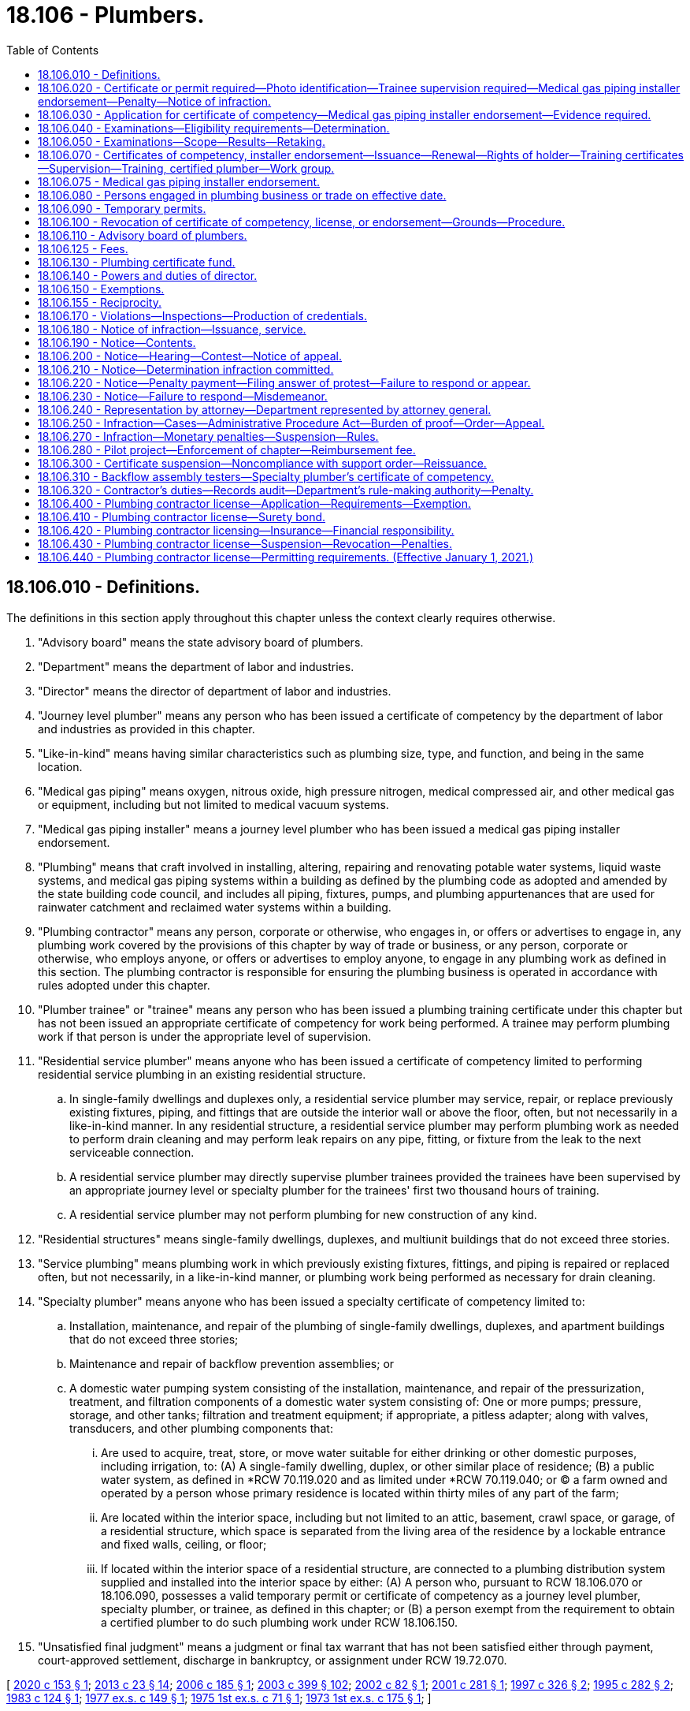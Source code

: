 = 18.106 - Plumbers.
:toc:

== 18.106.010 - Definitions.
The definitions in this section apply throughout this chapter unless the context clearly requires otherwise.

. "Advisory board" means the state advisory board of plumbers.

. "Department" means the department of labor and industries.

. "Director" means the director of department of labor and industries.

. "Journey level plumber" means any person who has been issued a certificate of competency by the department of labor and industries as provided in this chapter.

. "Like-in-kind" means having similar characteristics such as plumbing size, type, and function, and being in the same location.

. "Medical gas piping" means oxygen, nitrous oxide, high pressure nitrogen, medical compressed air, and other medical gas or equipment, including but not limited to medical vacuum systems.

. "Medical gas piping installer" means a journey level plumber who has been issued a medical gas piping installer endorsement.

. "Plumbing" means that craft involved in installing, altering, repairing and renovating potable water systems, liquid waste systems, and medical gas piping systems within a building as defined by the plumbing code as adopted and amended by the state building code council, and includes all piping, fixtures, pumps, and plumbing appurtenances that are used for rainwater catchment and reclaimed water systems within a building.

. "Plumbing contractor" means any person, corporate or otherwise, who engages in, or offers or advertises to engage in, any plumbing work covered by the provisions of this chapter by way of trade or business, or any person, corporate or otherwise, who employs anyone, or offers or advertises to employ anyone, to engage in any plumbing work as defined in this section. The plumbing contractor is responsible for ensuring the plumbing business is operated in accordance with rules adopted under this chapter.

. "Plumber trainee" or "trainee" means any person who has been issued a plumbing training certificate under this chapter but has not been issued an appropriate certificate of competency for work being performed. A trainee may perform plumbing work if that person is under the appropriate level of supervision.

. "Residential service plumber" means anyone who has been issued a certificate of competency limited to performing residential service plumbing in an existing residential structure.

.. In single-family dwellings and duplexes only, a residential service plumber may service, repair, or replace previously existing fixtures, piping, and fittings that are outside the interior wall or above the floor, often, but not necessarily in a like-in-kind manner. In any residential structure, a residential service plumber may perform plumbing work as needed to perform drain cleaning and may perform leak repairs on any pipe, fitting, or fixture from the leak to the next serviceable connection.

.. A residential service plumber may directly supervise plumber trainees provided the trainees have been supervised by an appropriate journey level or specialty plumber for the trainees' first two thousand hours of training.

.. A residential service plumber may not perform plumbing for new construction of any kind.

. "Residential structures" means single-family dwellings, duplexes, and multiunit buildings that do not exceed three stories.

. "Service plumbing" means plumbing work in which previously existing fixtures, fittings, and piping is repaired or replaced often, but not necessarily, in a like-in-kind manner, or plumbing work being performed as necessary for drain cleaning.

. "Specialty plumber" means anyone who has been issued a specialty certificate of competency limited to:

.. Installation, maintenance, and repair of the plumbing of single-family dwellings, duplexes, and apartment buildings that do not exceed three stories;

.. Maintenance and repair of backflow prevention assemblies; or

.. A domestic water pumping system consisting of the installation, maintenance, and repair of the pressurization, treatment, and filtration components of a domestic water system consisting of: One or more pumps; pressure, storage, and other tanks; filtration and treatment equipment; if appropriate, a pitless adapter; along with valves, transducers, and other plumbing components that:

... Are used to acquire, treat, store, or move water suitable for either drinking or other domestic purposes, including irrigation, to: (A) A single-family dwelling, duplex, or other similar place of residence; (B) a public water system, as defined in *RCW 70.119.020 and as limited under *RCW 70.119.040; or (C) a farm owned and operated by a person whose primary residence is located within thirty miles of any part of the farm;

... Are located within the interior space, including but not limited to an attic, basement, crawl space, or garage, of a residential structure, which space is separated from the living area of the residence by a lockable entrance and fixed walls, ceiling, or floor;

... If located within the interior space of a residential structure, are connected to a plumbing distribution system supplied and installed into the interior space by either: (A) A person who, pursuant to RCW 18.106.070 or 18.106.090, possesses a valid temporary permit or certificate of competency as a journey level plumber, specialty plumber, or trainee, as defined in this chapter; or (B) a person exempt from the requirement to obtain a certified plumber to do such plumbing work under RCW 18.106.150.

. "Unsatisfied final judgment" means a judgment or final tax warrant that has not been satisfied either through payment, court-approved settlement, discharge in bankruptcy, or assignment under RCW 19.72.070.

[ http://lawfilesext.leg.wa.gov/biennium/2019-20/Pdf/Bills/Session%20Laws/Senate/6170.SL.pdf?cite=2020%20c%20153%20§%201[2020 c 153 § 1]; http://lawfilesext.leg.wa.gov/biennium/2013-14/Pdf/Bills/Session%20Laws/Senate/5077-S.SL.pdf?cite=2013%20c%2023%20§%2014[2013 c 23 § 14]; http://lawfilesext.leg.wa.gov/biennium/2005-06/Pdf/Bills/Session%20Laws/Senate/6225-S.SL.pdf?cite=2006%20c%20185%20§%201[2006 c 185 § 1]; http://lawfilesext.leg.wa.gov/biennium/2003-04/Pdf/Bills/Session%20Laws/Senate/5713-S.SL.pdf?cite=2003%20c%20399%20§%20102[2003 c 399 § 102]; http://lawfilesext.leg.wa.gov/biennium/2001-02/Pdf/Bills/Session%20Laws/House/2470-S.SL.pdf?cite=2002%20c%2082%20§%201[2002 c 82 § 1]; http://lawfilesext.leg.wa.gov/biennium/2001-02/Pdf/Bills/Session%20Laws/House/2172-S.SL.pdf?cite=2001%20c%20281%20§%201[2001 c 281 § 1]; http://lawfilesext.leg.wa.gov/biennium/1997-98/Pdf/Bills/Session%20Laws/Senate/5749-S.SL.pdf?cite=1997%20c%20326%20§%202[1997 c 326 § 2]; http://lawfilesext.leg.wa.gov/biennium/1995-96/Pdf/Bills/Session%20Laws/House/1445.SL.pdf?cite=1995%20c%20282%20§%202[1995 c 282 § 2]; http://leg.wa.gov/CodeReviser/documents/sessionlaw/1983c124.pdf?cite=1983%20c%20124%20§%201[1983 c 124 § 1]; http://leg.wa.gov/CodeReviser/documents/sessionlaw/1977ex1c149.pdf?cite=1977%20ex.s.%20c%20149%20§%201[1977 ex.s. c 149 § 1]; http://leg.wa.gov/CodeReviser/documents/sessionlaw/1975ex1c71.pdf?cite=1975%201st%20ex.s.%20c%2071%20§%201[1975 1st ex.s. c 71 § 1]; http://leg.wa.gov/CodeReviser/documents/sessionlaw/1973ex1c175.pdf?cite=1973%201st%20ex.s.%20c%20175%20§%201[1973 1st ex.s. c 175 § 1]; ]

== 18.106.020 - Certificate or permit required—Photo identification—Trainee supervision required—Medical gas piping installer endorsement—Penalty—Notice of infraction.
. No person may engage in or offer to engage in the trade of plumbing without having a journey level certificate, specialty certificate, residential service certificate, temporary permit, or trainee certificate and photo identification in his or her possession. The department must establish by rule a requirement that the person also wear and visibly display his or her certificate or permit. A trainee must be supervised by a person who has a journey level certificate, specialty certificate, residential service certificate, or temporary permit, as specified in RCW 18.106.070. Until January 1, 2021, no contractor may employ a person to engage in or offer to engage in the trade of plumbing unless the contractor is a registered plumbing contractor under chapter 18.27 RCW and the person performing the plumbing work has a journey level certificate, specialty certificate, temporary permit, or trainee certificate. After January 1, 2021, no contractor may employ a person to engage in or offer to engage in the trade of plumbing unless the contractor is a licensed plumbing contractor under this chapter and the person performing the plumbing work has a journey level certificate, specialty certificate, residential service certificate, temporary permit, or training certificate.

. Without exception, no person may engage in or offer to engage in medical gas piping installation without having a certificate of competency as a journey level plumber and a medical gas piping installer endorsement and photo identification in his or her possession. The department must establish by rule a requirement that the person also wear and visibly display his or her endorsement. A trainee may engage in medical gas piping installation if he or she has a training certificate and is supervised by a person with a medical gas piping installer endorsement. No plumbing contractor may employ a person to engage in or offer to engage in medical gas piping installation unless the person employed has a certificate of competency as a journey level plumber and a medical gas piping installer endorsement.

. Violation of this chapter is an infraction. Each day in which a person, firm, or corporation advertises, offers to do work, submits a bid, or performs any work in the trade of plumbing in violation of this chapter or employs a person in violation of this chapter is a separate infraction. Each worksite at which a person engages in the trade of plumbing in violation of this chapter or at which a person is employed in violation of this chapter is a separate infraction.

. Notices of infractions for violations of this chapter may be issued to:

.. The person engaging in or offering to engage in the trade of plumbing in violation of this chapter;

.. The contractor in violation of this chapter; and

.. The contractor's employee who authorized the work assignment of the person employed in violation of this chapter.

. It is unlawful for anyone required to be licensed under this chapter or registered under chapter 18.27 RCW to subcontract to or use anyone not licensed under this chapter for work covered by the provisions of this chapter.

[ http://lawfilesext.leg.wa.gov/biennium/2019-20/Pdf/Bills/Session%20Laws/Senate/6170.SL.pdf?cite=2020%20c%20153%20§%206[2020 c 153 § 6]; http://lawfilesext.leg.wa.gov/biennium/2013-14/Pdf/Bills/Session%20Laws/Senate/5077-S.SL.pdf?cite=2013%20c%2023%20§%2015[2013 c 23 § 15]; http://lawfilesext.leg.wa.gov/biennium/2009-10/Pdf/Bills/Session%20Laws/House/1055-S.SL.pdf?cite=2009%20c%2036%20§%202[2009 c 36 § 2]; http://lawfilesext.leg.wa.gov/biennium/2005-06/Pdf/Bills/Session%20Laws/Senate/6225-S.SL.pdf?cite=2006%20c%20185%20§%2011[2006 c 185 § 11]; http://lawfilesext.leg.wa.gov/biennium/2001-02/Pdf/Bills/Session%20Laws/House/2470-S.SL.pdf?cite=2002%20c%2082%20§%202[2002 c 82 § 2]; http://lawfilesext.leg.wa.gov/biennium/1997-98/Pdf/Bills/Session%20Laws/Senate/5749-S.SL.pdf?cite=1997%20c%20326%20§%203[1997 c 326 § 3]; http://lawfilesext.leg.wa.gov/biennium/1993-94/Pdf/Bills/Session%20Laws/House/2626-S.SL.pdf?cite=1994%20c%20174%20§%202[1994 c 174 § 2]; http://leg.wa.gov/CodeReviser/documents/sessionlaw/1983c124.pdf?cite=1983%20c%20124%20§%204[1983 c 124 § 4]; http://leg.wa.gov/CodeReviser/documents/sessionlaw/1977ex1c149.pdf?cite=1977%20ex.s.%20c%20149%20§%202[1977 ex.s. c 149 § 2]; http://leg.wa.gov/CodeReviser/documents/sessionlaw/1975ex1c71.pdf?cite=1975%201st%20ex.s.%20c%2071%20§%202[1975 1st ex.s. c 71 § 2]; http://leg.wa.gov/CodeReviser/documents/sessionlaw/1973ex1c175.pdf?cite=1973%201st%20ex.s.%20c%20175%20§%202[1973 1st ex.s. c 175 § 2]; ]

== 18.106.030 - Application for certificate of competency—Medical gas piping installer endorsement—Evidence required.
. Any person desiring to be issued a certificate of competency as provided in this chapter shall deliver evidence in a form prescribed by the department affirming that said person has had sufficient experience in as well as demonstrated general competency in the trade of plumbing or specialty plumbing so as to qualify him or her to make an application for a certificate of competency as a journey level plumber, specialty plumber, or residential service plumber. Completion of a course of study in the plumbing trade in the armed services of the United States or at a school accredited by the workforce training and education coordinating board shall constitute sufficient evidence of experience and competency to enable such person to make application for a certificate of competency for a journey level plumber, specialty plumber, or residential service plumber.

. Any person desiring to be issued a medical gas piping installer endorsement shall deliver evidence in a form prescribed by the department affirming that the person has met the requirements established by the department for a medical gas piping installer endorsement.

. In addition to supplying the evidence as prescribed in this section, each applicant for a certificate of competency shall submit an application for such certificate on such form and in such manner as shall be prescribed by the director of the department.

[ http://lawfilesext.leg.wa.gov/biennium/2019-20/Pdf/Bills/Session%20Laws/Senate/6170.SL.pdf?cite=2020%20c%20153%20§%207[2020 c 153 § 7]; http://lawfilesext.leg.wa.gov/biennium/2013-14/Pdf/Bills/Session%20Laws/Senate/5077-S.SL.pdf?cite=2013%20c%2023%20§%2016[2013 c 23 § 16]; http://lawfilesext.leg.wa.gov/biennium/2011-12/Pdf/Bills/Session%20Laws/Senate/5045.SL.pdf?cite=2011%20c%20336%20§%20504[2011 c 336 § 504]; http://lawfilesext.leg.wa.gov/biennium/1997-98/Pdf/Bills/Session%20Laws/Senate/5749-S.SL.pdf?cite=1997%20c%20326%20§%204[1997 c 326 § 4]; http://leg.wa.gov/CodeReviser/documents/sessionlaw/1977ex1c149.pdf?cite=1977%20ex.s.%20c%20149%20§%203[1977 ex.s. c 149 § 3]; http://leg.wa.gov/CodeReviser/documents/sessionlaw/1973ex1c175.pdf?cite=1973%201st%20ex.s.%20c%20175%20§%203[1973 1st ex.s. c 175 § 3]; ]

== 18.106.040 - Examinations—Eligibility requirements—Determination.
. Upon receipt of the application and evidence set forth in RCW 18.106.030, the director shall review the same and make a determination as to whether the applicant is eligible to take an examination for the certificate of competency. To be eligible to take the examination:

.. Each applicant for a journey level plumber's certificate of competency shall furnish written evidence that he or she has completed a course of study in the plumbing trade in the armed services of the United States or at a school accredited by the workforce training and education coordinating board, or has had four or more years of experience under the direct supervision of a certified journey level plumber.

.. Each applicant for a specialty plumber's certificate of competency under RCW 18.106.010(14)(a) shall furnish written evidence that he or she has completed a course of study in the plumbing trade in the armed services of the United States or at a school licensed by the workforce training and education coordinating board under chapter 28C.10 RCW, or that he or she has had at least three years of experience in the specialty under the supervision of a certified journey level plumber or a certified plumber.

.. Each applicant for a residential service plumber's certificate of competency under RCW 18.106.010(11) shall furnish written evidence that he or she has completed a course of study in the plumbing trade in the armed services of the United States or at a school accredited by the workforce training and education coordinating board, or has had two or more years of experience under the supervision of a certified journey level plumber, certified specialty plumber, or certified residential service plumber.

.. Each applicant for a specialty plumber's certificate of competency under RCW 18.106.010(14) (b) or (c) shall furnish written evidence that he or she is eligible to take the examination. These eligibility requirements for the specialty plumbers defined by RCW 18.106.010(14)(c) shall be one year of practical experience working on pumping systems not exceeding one hundred gallons per minute, and two years of practical experience working on pumping systems exceeding one hundred gallons per minute, or equivalent as determined by rule by the department in consultation with the advisory board, and that experience may be obtained at the same time the individual is meeting the experience required by RCW 19.28.191. The eligibility requirements for other specialty plumbers shall be established by rule by the director pursuant to subsection (2)(b) of this section.

. [Empty]
.. The director shall establish reasonable rules for the examinations to be given applicants for certificates of competency. In establishing the rules, the director shall consult with the state advisory board of plumbers as established in RCW 18.106.110.

.. The director shall establish reasonable criteria by rule for determining an applicant's eligibility to take an examination for the certificate of competency for specialty plumbers under subsection (1)(d) of this section. In establishing the criteria, the director shall consult with the state advisory board of plumbers as established in RCW 18.106.110. These rules must take effect by December 31, 2006.

. Upon determination that the applicant is eligible to take the examination, the director shall so notify the applicant, indicating the time and place for taking the same.

. No other requirement for eligibility may be imposed.

[ http://lawfilesext.leg.wa.gov/biennium/2019-20/Pdf/Bills/Session%20Laws/Senate/6170.SL.pdf?cite=2020%20c%20153%20§%208[2020 c 153 § 8]; http://lawfilesext.leg.wa.gov/biennium/2013-14/Pdf/Bills/Session%20Laws/Senate/5077-S.SL.pdf?cite=2013%20c%2023%20§%2017[2013 c 23 § 17]; http://lawfilesext.leg.wa.gov/biennium/2005-06/Pdf/Bills/Session%20Laws/Senate/6225-S.SL.pdf?cite=2006%20c%20185%20§%202[2006 c 185 § 2]; http://lawfilesext.leg.wa.gov/biennium/2001-02/Pdf/Bills/Session%20Laws/House/2172-S.SL.pdf?cite=2001%20c%20281%20§%202[2001 c 281 § 2]; http://leg.wa.gov/CodeReviser/documents/sessionlaw/1977ex1c149.pdf?cite=1977%20ex.s.%20c%20149%20§%204[1977 ex.s. c 149 § 4]; http://leg.wa.gov/CodeReviser/documents/sessionlaw/1975ex1c71.pdf?cite=1975%201st%20ex.s.%20c%2071%20§%203[1975 1st ex.s. c 71 § 3]; http://leg.wa.gov/CodeReviser/documents/sessionlaw/1973ex1c175.pdf?cite=1973%201st%20ex.s.%20c%20175%20§%204[1973 1st ex.s. c 175 § 4]; ]

== 18.106.050 - Examinations—Scope—Results—Retaking.
. The department, with the advice of the advisory board, shall prepare a written examination to be administered to applicants for certificates of competency for journey level plumber, specialty plumber, and residential service plumber. The examination shall be constructed to determine:

.. Whether the applicant possesses varied general knowledge of the technical information and practical procedures that are identified with the trade of journey level plumber, specialty plumber, or residential service plumber; and

.. Whether the applicant is familiar with the applicable plumbing codes and the administrative rules of the department pertaining to plumbing and plumbers.

. The department, with the consent of the advisory board, may enter into a contract with a nationally recognized testing agency to develop, administer, and score any examinations required by this chapter. All applicants shall, before taking an examination, pay the required examination fee. The department shall set the examination fee by contract with a nationally recognized testing agency. The fee shall cover but not exceed the costs of preparing and administering the examination and the materials necessary to conduct the practical elements of the examination. The department shall approve training courses and set the fees for training courses for examinations provided by this chapter.

. An examination to determine the competency of an applicant for a domestic water pumping system specialty plumbing certificate as defined by RCW 18.106.010(14)(c) must be established by the department in consultation with the advisory board by December 31, 2006. The department may include an examination for appropriate electrical safety and technical requirements as required by RCW 19.28.191 with the examination required by this section. The department, in consultation with the advisory board, may accept the certification by a professional or trade association or other acceptable entity as meeting the examination requirement of this section. The department shall establish a single document for those who have received both the plumbing specialty certification defined by this subsection and have also met the certification requirements for a pump and irrigation or domestic pump specialty electrician, showing that the individual has received both certifications.

. The department shall certify the results of the examinations provided by this chapter, and shall notify the applicant in writing whether he or she has passed or failed. Any applicant who has failed the examination may retake the examination, upon the terms and after a period of time that the director shall set by rule. The director may not limit the number of times that a person may take the examination.

[ http://lawfilesext.leg.wa.gov/biennium/2019-20/Pdf/Bills/Session%20Laws/Senate/6170.SL.pdf?cite=2020%20c%20153%20§%209[2020 c 153 § 9]; http://lawfilesext.leg.wa.gov/biennium/2013-14/Pdf/Bills/Session%20Laws/Senate/5077-S.SL.pdf?cite=2013%20c%2023%20§%2018[2013 c 23 § 18]; http://lawfilesext.leg.wa.gov/biennium/2005-06/Pdf/Bills/Session%20Laws/Senate/6225-S.SL.pdf?cite=2006%20c%20185%20§%203[2006 c 185 § 3]; http://lawfilesext.leg.wa.gov/biennium/1997-98/Pdf/Bills/Session%20Laws/Senate/5749-S.SL.pdf?cite=1997%20c%20326%20§%205[1997 c 326 § 5]; http://leg.wa.gov/CodeReviser/documents/sessionlaw/1983c124.pdf?cite=1983%20c%20124%20§%202[1983 c 124 § 2]; http://leg.wa.gov/CodeReviser/documents/sessionlaw/1977ex1c149.pdf?cite=1977%20ex.s.%20c%20149%20§%205[1977 ex.s. c 149 § 5]; http://leg.wa.gov/CodeReviser/documents/sessionlaw/1973ex1c175.pdf?cite=1973%201st%20ex.s.%20c%20175%20§%205[1973 1st ex.s. c 175 § 5]; ]

== 18.106.070 - Certificates of competency, installer endorsement—Issuance—Renewal—Rights of holder—Training certificates—Supervision—Training, certified plumber—Work group.
. The department shall issue a certificate of competency to all applicants who have passed the examination and have paid the fee for the certificate. The certificate may include a photograph of the holder. The certificate shall bear the date of issuance, and be renewed every three years, upon application, on or before the birthdate of the holder. The department shall renew a certificate of competency if the applicant: (a) Pays the renewal fee assessed by the department; and (b) during the past three years has completed twenty-four hours of continuing education approved by the department with the advice of the advisory board, including four hours related to electrical safety. For holders of the specialty plumber certificate under RCW 18.106.010(14)(c), the continuing education may comprise both electrical and plumbing education with a minimum of twelve of the required twenty-four hours of continuing education in plumbing. If a person fails to renew the certificate by the renewal date, he or she must pay a doubled fee. If the person does not renew the certificate within ninety days of the renewal date, he or she must retake the examination and pay the examination fee.

The journey level plumber, specialty plumber, and residential service plumber certificates of competency, the medical gas piping installer endorsement, and the temporary permit provided for in this chapter grant the holder the right to engage in the work of plumbing as a journey level plumber, specialty plumber, residential service plumber, or medical gas piping installer, in accordance with their provisions throughout the state and within any of its political subdivisions on any job or any employment without additional proof of competency or any other license or permit or fee to engage in the work. This section does not preclude employees from adhering to a union security clause in any employment where such a requirement exists.

. A person who is indentured to an apprenticeship program approved under chapter 49.04 RCW for the plumbing construction trade or who is learning the plumbing construction trade may work in the plumbing construction trade if supervised by a certified journey level plumber or a certified specialty plumber in that plumber's specialty. All apprentices and individuals learning the plumbing construction trade shall obtain a plumbing training certificate from the department. The certificate shall authorize the holder to learn the plumbing construction trade while under the direct supervision of a journey level plumber or a specialty plumber working in his or her specialty. The certificate may include a photograph of the holder. The holder of the plumbing training certificate shall renew the certificate annually. At the time of renewal, the holder shall provide the department with an accurate list of the holder's employers in the plumbing construction industry for the previous year and the number of hours worked for each employer. Failure to provide plumbing hours worked for each employer is a violation of this chapter, subject to an infraction under RCW 18.106.320, and must result in nonrenewal of the trainee certificate. A fee shall be charged for the issuance or renewal of the certificate. The department shall set the fee by rule. The fee shall cover but not exceed the cost of administering and enforcing the trainee certification and supervision requirements of this chapter.

. [Empty]
.. Trainee supervision shall consist of a trainee being on the same jobsite and under the control of either a journey level plumber, residential service plumber, or an appropriate specialty plumber who has an applicable certificate of competency issued under this chapter. Either a journey level plumber, residential service plumber, or an appropriate specialty plumber shall be:

... On the same jobsite as the trainee for a minimum of seventy-five percent of each working day unless otherwise provided in this chapter.

... Available via mobile phone or similar device in a manner that allows both audio and visual direction to the trainee from the supervising plumber. Remote trainee supervision using these types of technology is only permitted in cases that meet the following criteria:

(A) The trainee has more than two thousand hours of training;

(B) The supervising plumber is no more than forty miles from the jobsite; and

(C) The scope of work on the trainee's jobsite is service plumbing in a residential structure.

.. An individual who has a current training certificate and who has successfully completed or is currently enrolled in an approved apprenticeship program or in a technical school program in the plumbing construction trade in a school approved by the workforce training and education coordinating board, may work without direct on-site supervision during the last six months of meeting the practical experience requirements of this chapter.

. [Empty]
.. Until December 31, 2025, the ratio of trainees to certified journey level, residential service, or specialty plumbers working on a jobsite must be:

... Not more than three trainees working on any one residential structure jobsite for every certified specialty plumber or journey level plumber working as a specialty plumber;

... Not more than one trainee working on any one jobsite for every certified journey level plumber working as a journey level plumber; and

... Not more than one trainee working on any one jobsite for every certified residential service plumber.

.. After December 31, 2025, not more than two trainees may work on any residential structure jobsite for every certified specialty plumber or journey level plumber working as a specialty plumber.

. An individual who has a current training certificate and who has successfully completed or is currently enrolled in a medical gas piping installer training course approved by the department may work on medical gas piping systems if the individual is under the direct supervision of a certified medical gas piping installer who holds a medical gas piping installer endorsement one hundred percent of a working day on a one-to-one ratio.

. The training to become a certified plumber must include not less than sixteen hours of classroom training established by the director with the advice of the advisory board. The classroom training must include, but not be limited to, electrical wiring safety, grounding, bonding, and other related items plumbers need to know to work under this chapter.

. All persons who are certified plumbers before January 1, 2003, are deemed to have received the classroom training required in subsection (6) of this section.

. [Empty]
.. The department shall instruct the advisory board of plumbers to convene a subgroup that includes the statewide association representing plumbing, heating, and cooling contractors; the union representing plumbers and pipefitters; the association representing plumbing contractors who employ union plumbers and pipefitters; and other directly affected stakeholders after the completion of the 2023 legislative session, the 2024 legislative session, and every three years thereafter.

.. The work group shall evaluate the effects that the trainee ratio changes have had on the industry, including public safety and industry response to public demand for plumbing services. The work group shall determine a sustainable plan for maintaining sufficient numbers of plumbers and trainees within the plumbing workforce to safely meet the needs of the public. The report is due to the standing labor committees of the legislature before December 1st of each year that the work group convenes. The work group shall conclude on receipt of the report by the legislature. Within current funding appropriated to the department, the department must reimburse each member of the work group in accordance with the provisions of RCW 43.03.050 and 43.03.060 for each day in which the member is actually engaged in attendance of meetings of the advisory board.

[ http://lawfilesext.leg.wa.gov/biennium/2019-20/Pdf/Bills/Session%20Laws/Senate/6170.SL.pdf?cite=2020%20c%20153%20§%2010[2020 c 153 § 10]; http://lawfilesext.leg.wa.gov/biennium/2013-14/Pdf/Bills/Session%20Laws/Senate/5077-S.SL.pdf?cite=2013%20c%2023%20§%2019[2013 c 23 § 19]; http://lawfilesext.leg.wa.gov/biennium/2009-10/Pdf/Bills/Session%20Laws/House/1055-S.SL.pdf?cite=2009%20c%2036%20§%203[2009 c 36 § 3]; http://lawfilesext.leg.wa.gov/biennium/2005-06/Pdf/Bills/Session%20Laws/Senate/6225-S.SL.pdf?cite=2006%20c%20185%20§%2010[2006 c 185 § 10]; http://lawfilesext.leg.wa.gov/biennium/2003-04/Pdf/Bills/Session%20Laws/Senate/5713-S.SL.pdf?cite=2003%20c%20399%20§%20801[2003 c 399 § 801]; http://lawfilesext.leg.wa.gov/biennium/1997-98/Pdf/Bills/Session%20Laws/Senate/5749-S.SL.pdf?cite=1997%20c%20326%20§%206[1997 c 326 § 6]; http://leg.wa.gov/CodeReviser/documents/sessionlaw/1985c465.pdf?cite=1985%20c%20465%20§%201[1985 c 465 § 1]; http://leg.wa.gov/CodeReviser/documents/sessionlaw/1983c124.pdf?cite=1983%20c%20124%20§%203[1983 c 124 § 3]; http://leg.wa.gov/CodeReviser/documents/sessionlaw/1977ex1c149.pdf?cite=1977%20ex.s.%20c%20149%20§%207[1977 ex.s. c 149 § 7]; http://leg.wa.gov/CodeReviser/documents/sessionlaw/1973ex1c175.pdf?cite=1973%201st%20ex.s.%20c%20175%20§%207[1973 1st ex.s. c 175 § 7]; ]

== 18.106.075 - Medical gas piping installer endorsement.
The department shall adopt requirements that qualify a journey level plumber to be issued a medical gas piping installer endorsement.

[ http://lawfilesext.leg.wa.gov/biennium/2013-14/Pdf/Bills/Session%20Laws/Senate/5077-S.SL.pdf?cite=2013%20c%2023%20§%2020[2013 c 23 § 20]; http://lawfilesext.leg.wa.gov/biennium/1997-98/Pdf/Bills/Session%20Laws/Senate/5749-S.SL.pdf?cite=1997%20c%20326%20§%201[1997 c 326 § 1]; ]

== 18.106.080 - Persons engaged in plumbing business or trade on effective date.
No examination shall be required of any applicant for a certificate of competency who, on July 16, 1973, was engaged in a bona fide business or trade of plumbing, or on said date held a valid journey level plumber's license issued by a political subdivision of the state of Washington and whose license is valid at the time of making his or her application for said certificate. Applicants qualifying under this section shall be issued a certificate by the department upon making an application as provided in RCW 18.106.030 and paying the fee required under RCW 18.106.050: PROVIDED, That no applicant under this section shall be required to furnish such evidence as required by RCW 18.106.030.

[ http://lawfilesext.leg.wa.gov/biennium/2013-14/Pdf/Bills/Session%20Laws/Senate/5077-S.SL.pdf?cite=2013%20c%2023%20§%2021[2013 c 23 § 21]; http://lawfilesext.leg.wa.gov/biennium/2011-12/Pdf/Bills/Session%20Laws/Senate/5045.SL.pdf?cite=2011%20c%20336%20§%20505[2011 c 336 § 505]; http://leg.wa.gov/CodeReviser/documents/sessionlaw/1973ex1c175.pdf?cite=1973%201st%20ex.s.%20c%20175%20§%208[1973 1st ex.s. c 175 § 8]; ]

== 18.106.090 - Temporary permits.
The department is authorized to grant and issue temporary permits in lieu of certificates of competency whenever a plumber coming into the state of Washington from another state requests the department for a temporary permit to engage in the trade of plumbing as a journey level plumber or as a specialty plumber during the period of time between filing of an application for a certificate as provided in RCW 18.106.030 as now or hereafter amended and taking the examination provided for in RCW 18.106.050. The temporary permit may include a photograph of the plumber. No temporary permit shall be issued to:

. Any person who has failed to pass the examination for a certificate of competency;

. Any applicant under this section who has not furnished the department with such evidence required under RCW 18.106.030;

. Any apprentice plumber.

[ http://lawfilesext.leg.wa.gov/biennium/2013-14/Pdf/Bills/Session%20Laws/Senate/5077-S.SL.pdf?cite=2013%20c%2023%20§%2022[2013 c 23 § 22]; http://lawfilesext.leg.wa.gov/biennium/2009-10/Pdf/Bills/Session%20Laws/House/1055-S.SL.pdf?cite=2009%20c%2036%20§%204[2009 c 36 § 4]; http://leg.wa.gov/CodeReviser/documents/sessionlaw/1985c7.pdf?cite=1985%20c%207%20§%2078[1985 c 7 § 78]; http://leg.wa.gov/CodeReviser/documents/sessionlaw/1977ex1c149.pdf?cite=1977%20ex.s.%20c%20149%20§%208[1977 ex.s. c 149 § 8]; http://leg.wa.gov/CodeReviser/documents/sessionlaw/1973ex1c175.pdf?cite=1973%201st%20ex.s.%20c%20175%20§%209[1973 1st ex.s. c 175 § 9]; ]

== 18.106.100 - Revocation of certificate of competency, license, or endorsement—Grounds—Procedure.
. The department may revoke or suspend a certificate of competency, license, or endorsement for any of the following reasons:

.. The certificate, license, or endorsement was obtained through error or fraud;

.. The certificate, license, or endorsement holder is judged to be incompetent to carry on the trade of plumbing as a journey level plumber, specialty plumber, or residential service plumber;

.. The certificate, license, or endorsement holder has violated any provision of this chapter or any rule adopted under this chapter.

. Before a certificate of competency, license, or endorsement is revoked or suspended, the department shall send written notice using a method by which the mailing can be tracked or the delivery can be confirmed to the certificate holder's last known address. The notice must list the allegations against the certificate holder and give him or her the opportunity to request a hearing before the advisory board. At the hearing, the department and the certificate holder have opportunity to produce witnesses and give testimony. The hearing must be conducted in accordance with chapter 34.05 RCW. The board shall render its decision based upon the testimony and evidence presented and shall notify the parties immediately upon reaching its decision. A majority of the board is necessary to render a decision.

. The department may deny renewal of a certificate of competency, license, or endorsement issued under this chapter if the applicant owes outstanding penalties for a final judgment under this chapter. The department shall notify the applicant of the denial using a method by which the mailing can be tracked or the delivery can be confirmed to the address on the application. The applicant may appeal the denial within twenty days by filing a notice of appeal with the department accompanied by a certified check for two hundred dollars which shall be returned to the applicant if the decision of the department is not upheld by the hearings officer. The office of administrative hearings shall conduct the hearing under chapter 34.05 RCW. If the hearings officer sustains the decision of the department, the two hundred dollars must be applied to the cost of the hearing.

[ http://lawfilesext.leg.wa.gov/biennium/2019-20/Pdf/Bills/Session%20Laws/Senate/6170.SL.pdf?cite=2020%20c%20153%20§%2011[2020 c 153 § 11]; http://lawfilesext.leg.wa.gov/biennium/2013-14/Pdf/Bills/Session%20Laws/Senate/5077-S.SL.pdf?cite=2013%20c%2023%20§%2023[2013 c 23 § 23]; http://lawfilesext.leg.wa.gov/biennium/2011-12/Pdf/Bills/Session%20Laws/Senate/5067-S.SL.pdf?cite=2011%20c%20301%20§%204[2011 c 301 § 4]; http://lawfilesext.leg.wa.gov/biennium/1995-96/Pdf/Bills/Session%20Laws/House/2498-S.SL.pdf?cite=1996%20c%20147%20§%203[1996 c 147 § 3]; http://leg.wa.gov/CodeReviser/documents/sessionlaw/1977ex1c149.pdf?cite=1977%20ex.s.%20c%20149%20§%209[1977 ex.s. c 149 § 9]; http://leg.wa.gov/CodeReviser/documents/sessionlaw/1973ex1c175.pdf?cite=1973%201st%20ex.s.%20c%20175%20§%2010[1973 1st ex.s. c 175 § 10]; ]

== 18.106.110 - Advisory board of plumbers.
. There is created a state advisory board of plumbers, to be composed of nine members appointed by the director. Two members shall be journey level plumbers, one member shall be a specialty plumber, three members shall be persons conducting a plumbing business, at least one of which shall be primarily engaged in a specialty plumbing business, one member representing the state-approved plumbing code body, one member from the department of health, and one member from the general public who is familiar with the business and trade of plumbing.

. The term of one journey level plumber expires July 1, 1995; the term of the second journey level plumber expires July 1, 2000; the term of the specialty plumber expires July 1, 2008; the term of one person conducting a plumbing business expires July 1, 1996; the term of the second person conducting a plumbing business expires July 1, 2000; the term of the third person conducting a plumbing business expires July 1, 2007; the terms of the member representing the state-approved plumbing code body and the member from the department of health expire July 1, 2022; and the term of the public member expires July 1, 1997. Thereafter, upon the expiration of said terms, the director shall appoint a new member to serve for a period of three years. However, to ensure that the board can continue to act, a member whose term expires shall continue to serve until his or her replacement is appointed. In the case of any vacancy on the board for any reason, the director shall appoint a new member to serve out the term of the person whose position has become vacant.

. The advisory board shall carry out all the functions and duties enumerated in this chapter, as well as generally advise the department on all matters relative to the enforcement of this chapter including plumbing industry promotion, standards of plumbing installations, consumer protection, and standards for the protection of public health.

. Each member of the advisory board shall receive travel expenses in accordance with the provisions of RCW 43.03.050 and 43.03.060 as now existing or hereafter amended for each day in which such member is actually engaged in attendance upon the meetings of the advisory board.

[ http://lawfilesext.leg.wa.gov/biennium/2019-20/Pdf/Bills/Session%20Laws/Senate/6170.SL.pdf?cite=2020%20c%20153%20§%2012[2020 c 153 § 12]; http://lawfilesext.leg.wa.gov/biennium/2013-14/Pdf/Bills/Session%20Laws/Senate/5077-S.SL.pdf?cite=2013%20c%2023%20§%2024[2013 c 23 § 24]; http://lawfilesext.leg.wa.gov/biennium/2011-12/Pdf/Bills/Session%20Laws/House/1371-S2.SL.pdf?cite=2011%201st%20sp.s.%20c%2021%20§%2021[2011 1st sp.s. c 21 § 21]; http://lawfilesext.leg.wa.gov/biennium/2005-06/Pdf/Bills/Session%20Laws/Senate/6225-S.SL.pdf?cite=2006%20c%20185%20§%204[2006 c 185 § 4]; http://lawfilesext.leg.wa.gov/biennium/1997-98/Pdf/Bills/Session%20Laws/House/1234-S.SL.pdf?cite=1997%20c%20307%20§%201[1997 c 307 § 1]; http://lawfilesext.leg.wa.gov/biennium/1995-96/Pdf/Bills/Session%20Laws/Senate/5871.SL.pdf?cite=1995%20c%2095%20§%201[1995 c 95 § 1]; 1975-'76 2nd ex.s. c 34 § 56; http://leg.wa.gov/CodeReviser/documents/sessionlaw/1973ex1c175.pdf?cite=1973%201st%20ex.s.%20c%20175%20§%2011[1973 1st ex.s. c 175 § 11]; ]

== 18.106.125 - Fees.
The department shall charge fees for issuance, renewal, and reinstatement of all certificates, endorsements, licenses, and permits and for examinations required by this chapter. The department shall set the fees by rule.

The fees shall cover the full cost of issuing the certificates and permits, devising and administering the examinations, and administering and enforcing this chapter. The costs shall include travel, per diem, and administrative support costs.

[ http://lawfilesext.leg.wa.gov/biennium/2019-20/Pdf/Bills/Session%20Laws/Senate/6170.SL.pdf?cite=2020%20c%20153%20§%2013[2020 c 153 § 13]; http://leg.wa.gov/CodeReviser/documents/sessionlaw/1983c124.pdf?cite=1983%20c%20124%20§%2017[1983 c 124 § 17]; ]

== 18.106.130 - Plumbing certificate fund.
All moneys received from certificates, permits, or other sources, shall be paid to the state treasurer as ex officio custodian thereof and by him or her placed in a special fund designated as the "plumbing certificate fund." He or she shall pay out upon vouchers duly and regularly issued therefor and approved by the director. The treasurer shall keep an accurate record of payments into said fund, and of all disbursement therefrom. Said fund shall be charged with its pro rata share of the cost of administering said fund.

[ http://lawfilesext.leg.wa.gov/biennium/2011-12/Pdf/Bills/Session%20Laws/Senate/5045.SL.pdf?cite=2011%20c%20336%20§%20506[2011 c 336 § 506]; http://leg.wa.gov/CodeReviser/documents/sessionlaw/1973ex1c175.pdf?cite=1973%201st%20ex.s.%20c%20175%20§%2013[1973 1st ex.s. c 175 § 13]; ]

== 18.106.140 - Powers and duties of director.
The director may promulgate rules, make specific decisions, orders, and rulings, including therein demands and findings, and take other necessary action for the implementation and enforcement of his or her duties under this chapter: PROVIDED, That in the administration of this chapter the director shall not enter any controversy arising over work assignments with respect to the trades involved in the construction industry.

[ http://lawfilesext.leg.wa.gov/biennium/2011-12/Pdf/Bills/Session%20Laws/Senate/5045.SL.pdf?cite=2011%20c%20336%20§%20507[2011 c 336 § 507]; http://leg.wa.gov/CodeReviser/documents/sessionlaw/1973ex1c175.pdf?cite=1973%201st%20ex.s.%20c%20175%20§%2014[1973 1st ex.s. c 175 § 14]; ]

== 18.106.150 - Exemptions.
. Nothing in this chapter shall be construed to require that a person obtain a license in order to do plumbing work at his or her residence or farm or place of business or on other property owned by him or her.

. A current certificate of competency or apprentice permit is not required for:

.. Persons performing plumbing work on a farm; or

.. Certified journey level electricians, certified residential specialty electricians, or electrical trainees working for an electrical contractor and performing exempt work under:

... RCW 18.27.090(18) until January 1, 2021;

... After January 1, 2021, under subsection (8) of this section.

. Nothing in this chapter shall be intended to derogate from or dispense with the requirements of any valid plumbing code enacted by a political subdivision of the state, except that no code shall require the holder of a certificate of competency to demonstrate any additional proof of competency or obtain any other license or pay any fee in order to engage in the trade of plumbing.

. This chapter shall not apply to common carriers subject to Part I of the Interstate Commerce Act, nor to their officers and employees.

. Nothing in this chapter shall be construed to apply to any farm, business, industrial plant, or corporation doing plumbing work on premises it owns or operates.

. Nothing in this chapter shall be construed to restrict the right of any householder to assist or receive assistance from a friend, neighbor, relative, or other person when none of the individuals doing such plumbing hold themselves out as engaged in the trade or business of plumbing.

. This section does not apply to anyone installing, altering, repairing, or renovating medical gas systems.

. As of January 1, 2021, nothing in this chapter shall be construed to apply to an entity who holds a valid electrical contractor's license under chapter 19.28 RCW that employs a certified journey level electrician, a certified residential specialty electrician, or an electrical trainee meeting the requirements of chapter 19.28 RCW to perform plumbing work that is incidentally, directly, and immediately appropriate to the like-in-kind replacement of a household appliance or other small household utilization equipment that requires limited electrical power and limited waste, water connections, or both. An electrical trainee must be supervised by a certified electrician while performing plumbing work.

[ http://lawfilesext.leg.wa.gov/biennium/2019-20/Pdf/Bills/Session%20Laws/Senate/6170.SL.pdf?cite=2020%20c%20153%20§%2014[2020 c 153 § 14]; http://lawfilesext.leg.wa.gov/biennium/2013-14/Pdf/Bills/Session%20Laws/Senate/5077-S.SL.pdf?cite=2013%20c%2023%20§%2025[2013 c 23 § 25]; http://lawfilesext.leg.wa.gov/biennium/2003-04/Pdf/Bills/Session%20Laws/Senate/5713-S.SL.pdf?cite=2003%20c%20399%20§%20402[2003 c 399 § 402]; http://leg.wa.gov/CodeReviser/documents/sessionlaw/1973ex1c175.pdf?cite=1973%201st%20ex.s.%20c%20175%20§%2015[1973 1st ex.s. c 175 § 15]; ]

== 18.106.155 - Reciprocity.
The director may, upon payment of the appropriate fees, grant a certificate of competency without examination to any applicant who is a registered journey level plumber or specialty plumber in any other state whose requirements for registration are at least substantially equivalent to the requirements of this state, and which extends the same privileges of reciprocity to journey level plumbers or specialty plumbers registered in this state.

[ http://lawfilesext.leg.wa.gov/biennium/2013-14/Pdf/Bills/Session%20Laws/Senate/5077-S.SL.pdf?cite=2013%20c%2023%20§%2026[2013 c 23 § 26]; http://leg.wa.gov/CodeReviser/documents/sessionlaw/1977ex1c149.pdf?cite=1977%20ex.s.%20c%20149%20§%2011[1977 ex.s. c 149 § 11]; ]

== 18.106.170 - Violations—Inspections—Production of credentials.
An authorized representative of the department may investigate alleged or apparent violations of this chapter. An authorized representative of the department upon presentation of credentials may inspect sites at which a person is doing plumbing work for the purpose of determining whether that person has a certificate or permit issued by the department in accordance with this chapter. Upon request of the authorized representative of the department, a person doing plumbing work shall produce his or her certificate or permit and photo identification.

[ http://lawfilesext.leg.wa.gov/biennium/2009-10/Pdf/Bills/Session%20Laws/House/1055-S.SL.pdf?cite=2009%20c%2036%20§%205[2009 c 36 § 5]; http://leg.wa.gov/CodeReviser/documents/sessionlaw/1983c124.pdf?cite=1983%20c%20124%20§%206[1983 c 124 § 6]; ]

== 18.106.180 - Notice of infraction—Issuance, service.
. An authorized representative of the department may issue a notice of infraction as specified in RCW 18.106.020 if:

.. A person who is doing plumbing work or who is offering to do plumbing work fails to produce evidence of:

... Having a certificate or permit issued by the department in accordance with this chapter, or being supervised by a person who has such a certificate or permit; and

... Until January 1, 2021, being registered as a contractor as required under chapter 18.27 RCW, or being employed by a person who is registered as a contractor as required under chapter 18.27 RCW;

.. Until January 1, 2021, a person who employs anyone, or offers or advertises to employ anyone, to do plumbing work fails to produce evidence of being registered as a contractor as required under chapter 18.27 RCW;

.. After January 1, 2021, a person who employs anyone, or offers or advertises to employ anyone, to do plumbing work fails to produce evidence of being licensed as a plumbing contractor as required under this chapter; or

.. A contractor violates RCW 18.106.320.

. A notice of infraction issued under this section shall be personally served on the person or contractor named in the notice by an authorized representative of the department or sent using a method by which the mailing can be tracked or the delivery can be confirmed to the last known address provided to the department of the person named in the notice.

[ http://lawfilesext.leg.wa.gov/biennium/2019-20/Pdf/Bills/Session%20Laws/Senate/6170.SL.pdf?cite=2020%20c%20153%20§%2015[2020 c 153 § 15]; http://lawfilesext.leg.wa.gov/biennium/2011-12/Pdf/Bills/Session%20Laws/Senate/5067-S.SL.pdf?cite=2011%20c%20301%20§%205[2011 c 301 § 5]; http://lawfilesext.leg.wa.gov/biennium/2001-02/Pdf/Bills/Session%20Laws/House/2470-S.SL.pdf?cite=2002%20c%2082%20§%203[2002 c 82 § 3]; http://lawfilesext.leg.wa.gov/biennium/1999-00/Pdf/Bills/Session%20Laws/House/2400.SL.pdf?cite=2000%20c%20171%20§%2027[2000 c 171 § 27]; http://lawfilesext.leg.wa.gov/biennium/1995-96/Pdf/Bills/Session%20Laws/House/2498-S.SL.pdf?cite=1996%20c%20147%20§%204[1996 c 147 § 4]; http://lawfilesext.leg.wa.gov/biennium/1993-94/Pdf/Bills/Session%20Laws/House/2626-S.SL.pdf?cite=1994%20c%20174%20§%203[1994 c 174 § 3]; http://leg.wa.gov/CodeReviser/documents/sessionlaw/1983c124.pdf?cite=1983%20c%20124%20§%207[1983 c 124 § 7]; ]

== 18.106.190 - Notice—Contents.
The form of the notice of infraction issued under this chapter shall include the following:

. A statement that the notice represents a determination that the infraction has been committed by the person named in the notice and that the determination shall be final unless contested as provided in this chapter;

. A statement that the infraction is a noncriminal offense for which imprisonment shall not be imposed as a sanction;

. A statement of the specific infraction for which the notice was issued;

. A statement of the monetary penalty that has been established for the infraction;

. A statement of the options provided in this chapter for responding to the notice and the procedures necessary to exercise these options;

. A statement that at any hearing to contest the determination the state has the burden of proving, by a preponderance of the evidence, that the infraction was committed; and that the person may subpoena witnesses, including the authorized representative of the department who issued and served the notice of infraction; and

. A statement that the person must respond to the notice of infraction in one of the ways provided in this chapter.

A statement that failure to timely select one of the options for responding to the notice of civil infraction after receiving a statement of the options provided in this chapter for responding to the notice of infraction and the procedures necessary to exercise these options is a misdemeanor and may be punished by a fine or imprisonment in jail.

[ http://lawfilesext.leg.wa.gov/biennium/2005-06/Pdf/Bills/Session%20Laws/House/1650-S.SL.pdf?cite=2006%20c%20270%20§%209[2006 c 270 § 9]; http://lawfilesext.leg.wa.gov/biennium/1993-94/Pdf/Bills/Session%20Laws/House/2626-S.SL.pdf?cite=1994%20c%20174%20§%204[1994 c 174 § 4]; http://leg.wa.gov/CodeReviser/documents/sessionlaw/1983c124.pdf?cite=1983%20c%20124%20§%209[1983 c 124 § 9]; ]

== 18.106.200 - Notice—Hearing—Contest—Notice of appeal.
A violation designated as an infraction under this chapter shall be heard and determined by an administrative law judge of the office of administrative hearings. If a party desires to contest the notice of infraction, the party shall file a notice of appeal with the department specifying the grounds of the appeal within twenty days of service of the infraction in a manner provided by this chapter. The appeal must be accompanied by a certified check for two hundred dollars, which must be returned to the assessed party if the decision of the department is not sustained following the final decision in the appeal. If the final decision sustains the decision of the department, the department must apply the two hundred dollars to the payment of the expenses of the appeal, including costs charged by the office of administrative hearings. The administrative law judge shall conduct hearings in these cases at locations in the county where the infraction is alleged to have occurred.

[ http://lawfilesext.leg.wa.gov/biennium/2019-20/Pdf/Bills/Session%20Laws/Senate/6170.SL.pdf?cite=2020%20c%20153%20§%2016[2020 c 153 § 16]; http://lawfilesext.leg.wa.gov/biennium/1995-96/Pdf/Bills/Session%20Laws/House/2498-S.SL.pdf?cite=1996%20c%20147%20§%205[1996 c 147 § 5]; http://lawfilesext.leg.wa.gov/biennium/1993-94/Pdf/Bills/Session%20Laws/House/2626-S.SL.pdf?cite=1994%20c%20174%20§%205[1994 c 174 § 5]; http://leg.wa.gov/CodeReviser/documents/sessionlaw/1983c124.pdf?cite=1983%20c%20124%20§%208[1983 c 124 § 8]; ]

== 18.106.210 - Notice—Determination infraction committed.
Unless contested in accordance with this chapter, the notice of infraction represents a determination that the person to whom the notice was issued committed the infraction.

[ http://leg.wa.gov/CodeReviser/documents/sessionlaw/1983c124.pdf?cite=1983%20c%20124%20§%2010[1983 c 124 § 10]; ]

== 18.106.220 - Notice—Penalty payment—Filing answer of protest—Failure to respond or appear.
. If the person or contractor named in the notice of infraction does not wish to contest the notice of infraction, the person or contractor shall pay to the department, by check or money order, the amount of the penalty prescribed for the infraction. When a response which does not contest the determination is received by the department with the appropriate payment, the department shall make the appropriate entry in its records.

. If the person or contractor named in the notice of infraction wishes to contest the notice of infraction, the person or contractor shall respond by filing an answer of protest with the department specifying the grounds of protest.

. If any person or contractor issued a notice of infraction:

.. Fails to respond to the notice of infraction as provided in subsection (1) of this section; or

.. Fails to appear at a hearing requested pursuant to subsection (2) of this section;

the administrative law judge shall enter an appropriate order assessing the monetary penalty prescribed for the infraction and shall notify the department of the failure to respond to the notice of infraction or to appear at a requested hearing.

[ http://lawfilesext.leg.wa.gov/biennium/2019-20/Pdf/Bills/Session%20Laws/Senate/6170.SL.pdf?cite=2020%20c%20153%20§%2017[2020 c 153 § 17]; http://lawfilesext.leg.wa.gov/biennium/1993-94/Pdf/Bills/Session%20Laws/House/2626-S.SL.pdf?cite=1994%20c%20174%20§%206[1994 c 174 § 6]; http://leg.wa.gov/CodeReviser/documents/sessionlaw/1983c124.pdf?cite=1983%20c%20124%20§%2011[1983 c 124 § 11]; ]

== 18.106.230 - Notice—Failure to respond—Misdemeanor.
It is a misdemeanor for any person who has been personally served with a notice of infraction:

. To refuse to sign a written promise to respond to the notice; or

. To wilfully violate the written promise to respond to a notice of infraction as provided in this chapter, regardless of the ultimate disposition of the infraction.

[ http://leg.wa.gov/CodeReviser/documents/sessionlaw/1983c124.pdf?cite=1983%20c%20124%20§%2014[1983 c 124 § 14]; ]

== 18.106.240 - Representation by attorney—Department represented by attorney general.
A person subject to proceedings under this chapter may appear or be represented by counsel. The department shall be represented by the attorney general in any proceeding under this chapter.

[ http://leg.wa.gov/CodeReviser/documents/sessionlaw/1983c124.pdf?cite=1983%20c%20124%20§%2012[1983 c 124 § 12]; ]

== 18.106.250 - Infraction—Cases—Administrative Procedure Act—Burden of proof—Order—Appeal.
. The administrative law judge shall conduct notice of infraction cases under this chapter pursuant to chapter 34.05 RCW.

. The burden of proof is on the department to establish the commission of the infraction by a preponderance of the evidence. The notice of infraction shall be dismissed if the defendant establishes that, at the time the notice was issued: For the defendant who was issued a notice of infraction authorized by RCW 18.106.020(4) (a) through (c), the person employed or supervised by the defendant has a certificate, license, endorsement, temporary permit, or registration issued by the department in accordance with this chapter, was supervised by a person who had such a certificate, license, temporary permit, or endorsement, was exempt from this chapter under RCW 18.106.150, or was registered as a plumbing contractor under this chapter and registered as a contractor under chapter 18.27 RCW.

. After consideration of the evidence and argument, the administrative law judge shall determine whether the infraction was committed. If it has not been established that the infraction was committed, an order dismissing the notice shall be entered in the record of the proceedings. If it has been established that the infraction was committed, the administrative law judge shall issue findings of fact and conclusions of law in its decision and order determining whether the infraction was committed.

. An appeal from the administrative law judge's determination or order shall be to the superior court. The decision of the superior court is subject only to discretionary review pursuant to Rule 2.3 of the Rules of Appellate Procedure.

[ http://lawfilesext.leg.wa.gov/biennium/2019-20/Pdf/Bills/Session%20Laws/Senate/6170.SL.pdf?cite=2020%20c%20153%20§%2018[2020 c 153 § 18]; http://lawfilesext.leg.wa.gov/biennium/2001-02/Pdf/Bills/Session%20Laws/House/2470-S.SL.pdf?cite=2002%20c%2082%20§%204[2002 c 82 § 4]; http://lawfilesext.leg.wa.gov/biennium/1999-00/Pdf/Bills/Session%20Laws/House/2400.SL.pdf?cite=2000%20c%20171%20§%2028[2000 c 171 § 28]; http://lawfilesext.leg.wa.gov/biennium/1993-94/Pdf/Bills/Session%20Laws/House/2626-S.SL.pdf?cite=1994%20c%20174%20§%207[1994 c 174 § 7]; http://leg.wa.gov/CodeReviser/documents/sessionlaw/1983c124.pdf?cite=1983%20c%20124%20§%2013[1983 c 124 § 13]; ]

== 18.106.270 - Infraction—Monetary penalties—Suspension—Rules.
. A person found to have committed an infraction under RCW 18.106.020 shall be assessed a minimum monetary penalty of one hundred dollars for the first infraction. A contractor found to have committed an infraction under RCW 18.106.020 must be assessed a minimum monetary penalty of five hundred dollars for the first infraction. The maximum penalty for an infraction under RCW 18.106.020 must not exceed five thousand dollars for a second or subsequent infraction. The department shall set by rule a schedule of penalties for infractions imposed under this chapter.

. The administrative law judge may not waive, reduce, or suspend the monetary penalty imposed for the infraction.

. The director may waive or reduce collection of payment for good cause.

. Any individual or plumbing contractor who acquires three infractions within a thirty-six month period may have his or her certificate, license, endorsement, or registration suspended for a period of up to two years upon recommendation of the advisory board of plumbers. For purposes of this subsection, multiple violations created by a single inspection or audit are counted as one violation.

. Monetary penalties collected under this chapter shall be deposited in the plumbing certificate fund.

[ http://lawfilesext.leg.wa.gov/biennium/2019-20/Pdf/Bills/Session%20Laws/Senate/6170.SL.pdf?cite=2020%20c%20153%20§%2019[2020 c 153 § 19]; http://lawfilesext.leg.wa.gov/biennium/1993-94/Pdf/Bills/Session%20Laws/House/2626-S.SL.pdf?cite=1994%20c%20174%20§%208[1994 c 174 § 8]; http://leg.wa.gov/CodeReviser/documents/sessionlaw/1983c124.pdf?cite=1983%20c%20124%20§%2016[1983 c 124 § 16]; ]

== 18.106.280 - Pilot project—Enforcement of chapter—Reimbursement fee.
The department of labor and industries may establish one pilot project in which the department will enter into an agreement with a city and the county within which the city is located regarding compliance inspections by the city or county to enforce this chapter. Under the terms of the agreement, the city and county shall be permitted to submit declarations of noncompliance to the department for the department's enforcement under RCW 18.106.180, with reimbursement to the city or county at an established fee. The pilot project shall be located in eastern Washington.

[ http://lawfilesext.leg.wa.gov/biennium/1995-96/Pdf/Bills/Session%20Laws/House/1770.SL.pdf?cite=1995%20c%20294%20§%201[1995 c 294 § 1]; http://lawfilesext.leg.wa.gov/biennium/1993-94/Pdf/Bills/Session%20Laws/House/2626-S.SL.pdf?cite=1994%20c%20174%20§%201[1994 c 174 § 1]; ]

== 18.106.300 - Certificate suspension—Noncompliance with support order—Reissuance.
The department shall immediately suspend any certificate of competency issued under this chapter if the holder of the certificate has been certified pursuant to RCW 74.20A.320 by the department of social and health services as a person who is not in compliance with a support order or a *residential or visitation order. If the person has continued to meet all other requirements for certification during the suspension, reissuance of the certificate of competency shall be automatic upon the department's receipt of a release issued by the department of social and health services stating that the person is in compliance with the order.

[ http://lawfilesext.leg.wa.gov/biennium/1997-98/Pdf/Bills/Session%20Laws/House/3901.SL.pdf?cite=1997%20c%2058%20§%20829[1997 c 58 § 829]; ]

== 18.106.310 - Backflow assembly testers—Specialty plumber's certificate of competency.
. Those actively certified by the department of health on or before July 1, 2001, as backflow assembly testers and registered as a contractor under chapter 18.27 RCW or employed by a registered contractor, may perform maintenance and repair of backflow prevention assemblies, without being a certified plumber under this chapter, until January 1, 2003. For the purposes of this section, "maintenance and repair" include cleaning and replacing internal parts of an assembly, but do not include installing or replacing backflow prevention assemblies.

. After January 1, 2003, backflow assembly testers exempted under subsection (1) of this section are required to meet the eligibility requirements for a specialty plumber's certificate of competency under *RCW 18.106.040(1)(c).

[ http://lawfilesext.leg.wa.gov/biennium/2001-02/Pdf/Bills/Session%20Laws/House/2172-S.SL.pdf?cite=2001%20c%20281%20§%203[2001 c 281 § 3]; ]

== 18.106.320 - Contractor's duties—Records audit—Department's rule-making authority—Penalty.
. [Empty]
.. The plumbing contractor shall:

... Accurately report all plumbing hours worked by plumbing trainees and, effective June 30, 2021, report all plumbing trainee hours worked on a quarterly basis on a form prescribed by the department;

... Attest that trainee hours were under the supervision of a certified plumber and within the proper ratio;

... Provide the names and certification numbers of the supervising plumbers; and

... Upon request, provide the department with trainee hours worked by all trainees within their employment for the past two-year period.

.. Plumbing contractors are not required to identify which hours a trainee works with a specific certified plumber. Plumbing hours reported on all payroll reports for audit purposes will be considered work performed by a certified plumber or trainee working within ratio. Plumbing work reported for noncertified plumbers or supervision and ratio requirements is a violation of this chapter and subject to issuance of an infraction.

. The department may audit the records of a plumbing contractor that has verified the hours of experience submitted by a plumbing trainee to the department under RCW 18.106.030 in the following circumstances: Excessive hours were reported; hours were reported outside the normal course of the plumbing contractor's business; or for other similar circumstances in which the department demonstrates a likelihood of excessive or improper hours being reported. The department shall limit the audit to records necessary to verify hours. Failure to have or maintain payroll and other records for each employee performing plumbing work for the company is a violation of this chapter and subject to issuance of an infraction. The department may assess a penalty of up to five thousand dollars for failure to maintain adequate records. Records used to document plumbing work must be maintained for a minimum of three years. The department shall adopt rules implementing audit procedures. Information obtained from a plumbing contractor under the provisions of this section is confidential and is not open to public inspection under chapter 42.56 RCW.

. Violation of this section by a contractor is an infraction.

[ http://lawfilesext.leg.wa.gov/biennium/2019-20/Pdf/Bills/Session%20Laws/Senate/6170.SL.pdf?cite=2020%20c%20153%20§%2020[2020 c 153 § 20]; http://lawfilesext.leg.wa.gov/biennium/2005-06/Pdf/Bills/Session%20Laws/House/1133-S.SL.pdf?cite=2005%20c%20274%20§%20229[2005 c 274 § 229]; http://lawfilesext.leg.wa.gov/biennium/2001-02/Pdf/Bills/Session%20Laws/House/2470-S.SL.pdf?cite=2002%20c%2082%20§%205[2002 c 82 § 5]; ]

== 18.106.400 - Plumbing contractor license—Application—Requirements—Exemption.
. Except as provided in this chapter, as of July 1, 2021, it is unlawful for any person, firm, partnership, corporation, or other entity to advertise, offer to do work, submit a bid, or perform any work under this chapter without being licensed as a plumbing contractor under this chapter. A plumbing contractor license expires twenty-four calendar months following the day of its issuance. An application for a plumbing contractor license must be made in writing to the department, accompanied by the required fee. The application shall state:

.. The name and address of the applicant. In the case of firms or partnerships, the application must state the names of the individuals comprising the firm or partnership. In the case of corporations, the application must state the names of the corporation's managing officials;

.. The location of the place of business of the applicant and the name under which the business is conducted;

.. The employer social security number or tax identification number;

.. Evidence of workers' compensation coverage for the applicant's employees working in Washington, as follows:

... The applicant's industrial insurance account number issued by the department;

... The applicant's self-insurer number issued by the department;

... For applicants domiciled in another state or a province of Canada subject to an agreement entered into under RCW 51.12.120(7), filing a certificate of coverage issued by the agency that administers workers' compensation law in the applicant's state or province of domicile certifying that the applicant has secured the payment of compensation under the other state's or province's workers' compensation law.

The department may verify the workers' compensation coverage information required by this subsection (1)(d), including information regarding coverage of an individual employee of the applicant. If coverage is provided under the laws of another state, the department may notify the other state that the applicant is employing employees in Washington;

.. The employment security department number; and

.. The state excise tax registration number.

. The unified business identifier account number may be substituted for the information required by subsection (1)(d), (e), and (f) of this section if the applicant will not employ employees in Washington.

. Contractors licensed under this chapter are not required to be registered under chapter 18.27 RCW.

. To obtain a plumbing contractor license, the applicant must employ a full-time individual who currently possesses a valid journey level plumber's certificate of competency, or specialty plumber's certificate of competency in the specialty for the scope of work performed. No individual may serve as the certified plumber for any work exceeding the scope of his or her certificate, license, or endorsement.

. A plumbing contractor shall:

.. Ensure that all plumbing work complies with the certification laws and rules of the state; and

.. Ensure that all plumbing work is performed by properly licensed and certified plumbing individuals.

. As of January 1, 2021, for a contractor who employs specialty plumbers as described in RCW 18.106.010(14)(c), and is also required to be licensed as an electrical contractor as required in RCW 19.28.041, while doing pump and irrigation or domestic pump work described in rule as authorized by RCW 19.28.251, the department shall establish a single licensing document for those who qualify for both plumbing contractor license as defined by this chapter and an electrical contractor license as defined by chapter 19.28 RCW.

. This section does not apply to: A person who is contracting for plumbing work on his or her own residence, unless the plumbing work is on a building that is for rent, sale, or lease.

[ http://lawfilesext.leg.wa.gov/biennium/2019-20/Pdf/Bills/Session%20Laws/Senate/6170.SL.pdf?cite=2020%20c%20153%20§%202[2020 c 153 § 2]; ]

== 18.106.410 - Plumbing contractor license—Surety bond.
. Each applicant for a plumbing contractor license shall file with the department a surety bond issued by a surety insurer who meets the requirements of chapter 48.28 RCW in the sum of six thousand dollars. If no valid bond is already on file with the department at the time the application is filed, a bond must accompany the license application. The bond must have the state of Washington named as obligee with good and sufficient surety in a form to be approved by the department. The bond must be continuous and may be canceled by the surety upon the surety giving written notice to the director. A cancellation or revocation of the bond or withdrawal of the surety from the bond automatically suspends the license issued to the contractor until a new bond or reinstatement notice has been filed and approved as provided in this section. The bond must be conditioned that the applicant will pay all persons performing labor, including employee benefits, for the contractor, will pay all taxes and contributions due to the state of Washington, and will pay all persons furnishing material or renting or supplying equipment to the contractor and will pay all amounts that may be adjudged against the contractor by reason of breach of contract including improper work in the conduct of the contracting business. A change in the name of a business or a change in the type of business entity does not impair a bond for the purposes of this section so long as one of the original applicants for such bond maintains partial ownership in the business covered by the bond.

. At the time of initial license or renewal, the contractor shall provide a bond or other security deposit as required by this chapter and comply with all of the other provisions of this chapter before the department may issue or renew the contractor's license.

. Any person, firm, or corporation having a claim against the contractor for any of the items referred to in this section may bring suit against the contractor and the bond or deposit in the superior court of the county in which the work was done or of any county in which jurisdiction of the contractor may be had. The surety issuing the bond must be named as a party to any suit upon the bond. Action upon the bond or deposit brought by a residential homeowner for breach of contract by a party to the construction contract must be commenced by filing the summons and complaint with the clerk of the appropriate superior court within two years from the date the claimed contract work was substantially completed or abandoned, whichever occurred first. Action upon the bond or deposit brought by any other authorized party must be commenced by filing the summons and complaint with the clerk of the appropriate superior court within one year from the date the claimed labor was performed and benefits accrued, taxes and contributions owing the state of Washington became due, materials and equipment were furnished, or the claimed contract work was substantially completed or abandoned, whichever occurred first. Service of process in an action filed under this chapter against the contractor and the contractor's bond or the deposit must be exclusively by service upon the department. Three copies of the summons and complaint and a fee adopted by rule of not less than fifty dollars to cover the costs must be served by registered or certified mail, or other delivery service requiring notice of receipt, upon the department at the time suit is started and the department shall maintain a record, available for public inspection, of all suits so commenced. Service is not complete until the department receives the fee and three copies of the summons and complaint. This service constitutes service and confers personal jurisdiction on the contractor and the surety for suit on claimant's claim against the contractor and the bond or deposit and the department shall transmit the summons and complaint or a copy thereof to the contractor at the address listed in the contractor's application and to the surety within two days after it has been received.

. The surety upon the bond is not liable in an aggregate amount in excess of the amount named in the bond nor for any monetary penalty assessed pursuant to this chapter for an infraction. The liability of the surety does not cumulate where the bond has been renewed, continued, reinstated, reissued, or otherwise extended. The surety upon the bond may, upon notice to the department and the parties, tender to the clerk of the court having jurisdiction of the action an amount equal to the claims thereunder or the amount of the bond less the amount of judgments, if any, previously satisfied therefrom and to the extent of such tender the surety upon the bond is exonerated but if the actions commenced and pending and provided to the department as required in subsection (3) of this section, at any one time exceed the amount of the bond then unimpaired, claims must be satisfied from the bond in the following order:

.. Employee labor and claims of laborers, including employee benefits;

.. Claims for breach of contract by a party to the construction contract;

.. Registered or licensed subcontractors, material, and equipment;

.. Taxes and contributions due the state of Washington;

.. Any court costs, interest, and attorneys' fees plaintiff may be entitled to recover.

The surety is not liable for any amount in excess of the penal limit of its bond. A payment made by the surety in good faith exonerates the bond to the extent of any payment made by the surety.

. The total amount paid from a bond or deposit required of a plumbing contractor by this section to claimants other than residential homeowners must not exceed one-half of the bond amount.

. The prevailing party in an action filed under this section against the contractor and contractor's bond or deposit, for breach of contract by a party to the construction contract involving a residential homeowner, is entitled to costs, interest, and reasonable attorneys' fees. The surety upon the bond or deposit is not liable in an aggregate amount in excess of the amount named in the bond or deposit nor for any monetary penalty assessed pursuant to this chapter for an infraction.

. If a final judgment impairs the liability of the surety upon the bond or deposit so furnished that there is not in effect a bond or deposit in the full amount prescribed in this section, the contractor license is automatically suspended until the bond or deposit liability in the required amount unimpaired by unsatisfied judgment claims is furnished.

. In lieu of the surety bond required by this section the contractor may file with the department an assigned savings account, upon forms provided by the department.

. Any person having filed and served a summons and complaint as required by this section having an unsatisfied final judgment against the registrant for any items referred to in this section may execute upon the security held by the department by serving a certified copy of the unsatisfied final judgment by registered or certified mail upon the department within one year of the date of entry of such judgment. Upon the receipt of service of such certified copy the department shall pay or order paid from the deposit, through the registry of the superior court which rendered judgment, towards the amount of the unsatisfied judgment. The priority of payment by the department must be the order of receipt by the department, but the department has no liability for payment in excess of the amount of the deposit.

. Within ten days after resolution of the case, a certified copy of the final judgment and order, or any settlement documents where a case is not disposed of by a court trial, a certified copy of the dispositive settlement documents must be provided to the department by the prevailing party. Failure to provide a copy of the final judgment and order or the dispositive settlement documents to the department within ten days of entry of such an order constitutes a violation of this chapter and a penalty adopted by rule of not less than two hundred fifty dollars may be assessed against the prevailing party.

. If the director determines that an applicant, or a previous license of a corporate officer, owner, or partner of a current applicant, has had in the past five years a final judgment in actions under this chapter involving a residential structure, the director may require an applicant applying to renew or reinstate a plumbing contractor's license or applying for a new plumbing contractor's license to file a bond of up to three times the normally required amount.

[ http://lawfilesext.leg.wa.gov/biennium/2019-20/Pdf/Bills/Session%20Laws/Senate/6170.SL.pdf?cite=2020%20c%20153%20§%203[2020 c 153 § 3]; ]

== 18.106.420 - Plumbing contractor licensing—Insurance—Financial responsibility.
. At the time of plumbing contractor licensing and subsequent license renewal, the applicant shall furnish insurance or financial responsibility in the form of an assigned account in the amount of fifty thousand dollars for injury or damages to property, and one hundred thousand dollars for injury or damage including death to any one person, and two hundred thousand dollars for injury or damage including death to more than one person.

. An expiration, cancellation, or revocation of the insurance policy or withdrawal of the insurer from the insurance policy automatically suspends the license issued to the registrant until a new insurance policy or reinstatement notice has been filed and approved as provided in this section.

. [Empty]
.. Proof of financial responsibility authorized in this section may be given by providing, in the amount required by subsection (1) of this section, an assigned account acceptable to the department. The assigned account shall be held by the department to satisfy any execution on a judgment issued against the contractor for damage to property or injury or death to any person occurring in the contractor's contracting operations, according to the provisions of the assigned account agreement. The department has no liability for payment in excess of the amount of the assigned account.

.. The assigned account filed with the director as proof of financial responsibility must be canceled at the expiration of three years after:

... The contractor's license has expired or been revoked; or

... The contractor has furnished proof of insurance as required by subsection (1) of this section;

If, in either case, no legal action has been instituted against the contractor or on the account at the expiration of the three-year period.

.. If a contractor chooses to file an assigned account as authorized in this section, the contractor shall, on any contracting project, notify each person with whom the contractor enters into a contract or to whom the contractor submits a bid that the contractor has filed an assigned account in lieu of insurance and that recovery from the account for any claim against the contractor for property damage or personal injury or death occurring in the project requires the claimant to obtain a court judgment.

[ http://lawfilesext.leg.wa.gov/biennium/2019-20/Pdf/Bills/Session%20Laws/Senate/6170.SL.pdf?cite=2020%20c%20153%20§%204[2020 c 153 § 4]; ]

== 18.106.430 - Plumbing contractor license—Suspension—Revocation—Penalties.
. A certificate, license, or endorsement issued under this chapter may be suspended, revoked, or subject to civil penalty by the department upon determination that any one or more of the following exist:

.. A false statement as to a material matter in the application for a certificate, license, or endorsement;

.. Fraud, misrepresentation, or bribery in securing a certificate, license, or endorsement;

.. A violation of any provision of this chapter; or

.. If the plumbing contractor does not employ a full-time individual who currently possesses a valid journey level plumber's certificate of competency or specialty plumber's certificate of competency in the specialty for the scope of work performed.

. If the department has suspended or revoked a certificate, license, or endorsement, because of fraud or error and a hearing is requested, the suspension or revocation must be stayed until the hearing is concluded and a decision is issued.

. The department must remove a suspension or reinstate a revoked certificate, license, or endorsement, if the licensee pays all assessed civil penalties and is able to demonstrate to the department that the licensee has met all the qualifications established by this chapter.

[ http://lawfilesext.leg.wa.gov/biennium/2019-20/Pdf/Bills/Session%20Laws/Senate/6170.SL.pdf?cite=2020%20c%20153%20§%205[2020 c 153 § 5]; ]

== 18.106.440 - Plumbing contractor license—Permitting requirements. (Effective January 1, 2021.)
. No city, town, or county shall issue a plumbing permit for work which is to be done by any contractor required to be licensed under this chapter without verification that such contractor is currently licensed as required by law. When such verification is made, nothing contained in this section is intended to be, nor shall be construed to create, or form the basis for any liability under this chapter on the part of any city, town, or county, or its officers, employees, or agents.

. At the time of issuing the plumbing permit, all cities, towns, or counties are responsible for:

.. Printing the plumbing contractor license number on the plumbing permit; and

.. Providing a written notice to the plumbing permit applicant informing them of plumbing contractor license laws and the potential risk and monetary liability to the homeowner for using an unlicensed plumbing contractor.

. If a plumbing permit is obtained by an applicant or contractor who falsifies information to obtain an exemption provided under RCW 18.106.150 the plumbing permit shall be forfeited.

[ http://lawfilesext.leg.wa.gov/biennium/2019-20/Pdf/Bills/Session%20Laws/Senate/6170.SL.pdf?cite=2020%20c%20153%20§%2028[2020 c 153 § 28]; ]

